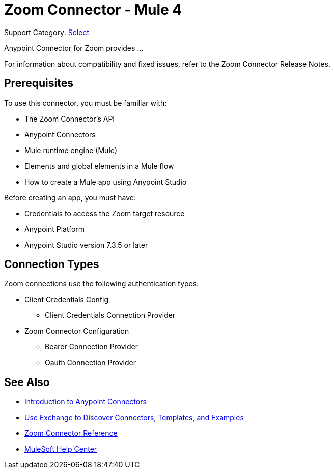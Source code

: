 = Zoom Connector - Mule 4

Support Category: https://www.mulesoft.com/legal/versioning-back-support-policy#anypoint-connectors[Select]

Anypoint Connector for Zoom provides ...

For information about compatibility and fixed issues, refer to the Zoom Connector Release Notes.

== Prerequisites

To use this connector, you must be familiar with:

* The Zoom Connector’s API
* Anypoint Connectors
* Mule runtime engine (Mule)
* Elements and global elements in a Mule flow
* How to create a Mule app using Anypoint Studio

Before creating an app, you must have:

* Credentials to access the Zoom target resource
* Anypoint Platform
* Anypoint Studio version 7.3.5 or later

== Connection Types

Zoom connections use the following authentication types:

* Client Credentials Config
** Client Credentials Connection Provider

* Zoom Connector Configuration
** Bearer Connection Provider
** Oauth Connection Provider


== See Also

* xref:connectors::introduction/introduction-to-anypoint-connectors.adoc[Introduction to Anypoint Connectors]
* xref:connectors::introduction/intro-use-exchange.adoc[Use Exchange to Discover Connectors, Templates, and Examples]
* xref:zoom-connector-reference.adoc[Zoom Connector Reference]
* https://help.mulesoft.com[MuleSoft Help Center]
